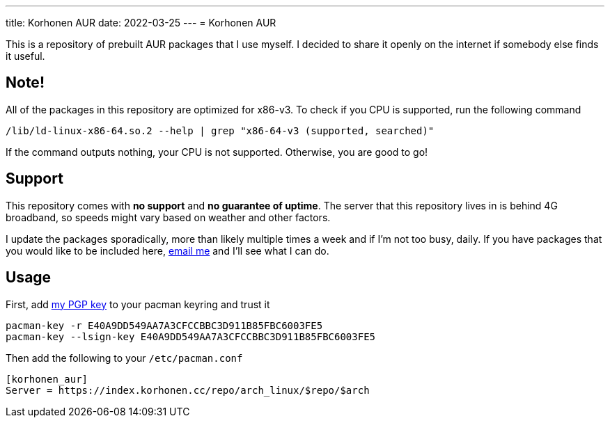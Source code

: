 ---
title: Korhonen AUR
date: 2022-03-25
---
= Korhonen AUR

This is a repository of prebuilt AUR packages that I use myself. I
decided to share it openly on the internet if somebody else finds it
useful.

== Note!

All of the packages in this repository are optimized for x86-v3. To
check if you CPU is supported, run the following command

[source,shell]
----
/lib/ld-linux-x86-64.so.2 --help | grep "x86-64-v3 (supported, searched)"
----

If the command outputs nothing, your CPU is not supported. Otherwise,
you are good to go!

== Support

This repository comes with *no support* and *no guarantee of uptime*.
The server that this repository lives in is behind 4G broadband, so
speeds might vary based on weather and other factors.

I update the packages sporadically, more than likely multiple times a
week and if I'm not too busy, daily. If you have packages that you would
like to be included here,
mailto:aur@marko.korhonen.cc?subject=Package%20request%20for%20Korhonen%20AUR[email
me] and I'll see what I can do.

== Usage

First, add link:/pgp[my PGP key] to your pacman keyring and trust it

[source,shell]
----
pacman-key -r E40A9DD549AA7A3CFCCBBC3D911B85FBC6003FE5
pacman-key --lsign-key E40A9DD549AA7A3CFCCBBC3D911B85FBC6003FE5
----

Then add the following to your `/etc/pacman.conf`

[source,shell]
----
[korhonen_aur]
Server = https://index.korhonen.cc/repo/arch_linux/$repo/$arch
----
